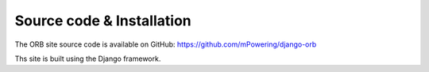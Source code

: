 Source code & Installation
=====================================

The ORB site source code is available on GitHub: https://github.com/mPowering/django-orb

Ths site is built using the Django framework. 